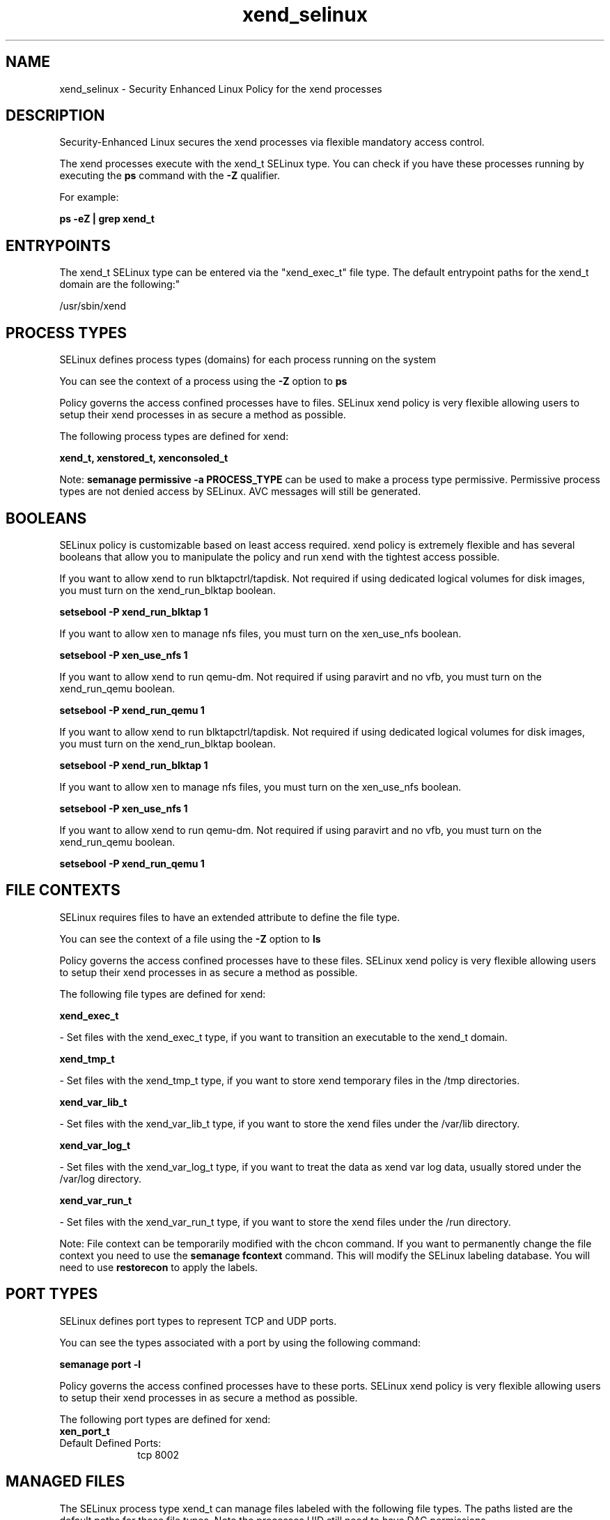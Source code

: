 .TH  "xend_selinux"  "8"  "12-10-19" "xend" "SELinux Policy documentation for xend"
.SH "NAME"
xend_selinux \- Security Enhanced Linux Policy for the xend processes
.SH "DESCRIPTION"

Security-Enhanced Linux secures the xend processes via flexible mandatory access control.

The xend processes execute with the xend_t SELinux type. You can check if you have these processes running by executing the \fBps\fP command with the \fB\-Z\fP qualifier. 

For example:

.B ps -eZ | grep xend_t


.SH "ENTRYPOINTS"

The xend_t SELinux type can be entered via the "xend_exec_t" file type.  The default entrypoint paths for the xend_t domain are the following:"

/usr/sbin/xend
.SH PROCESS TYPES
SELinux defines process types (domains) for each process running on the system
.PP
You can see the context of a process using the \fB\-Z\fP option to \fBps\bP
.PP
Policy governs the access confined processes have to files. 
SELinux xend policy is very flexible allowing users to setup their xend processes in as secure a method as possible.
.PP 
The following process types are defined for xend:

.EX
.B xend_t, xenstored_t, xenconsoled_t 
.EE
.PP
Note: 
.B semanage permissive -a PROCESS_TYPE 
can be used to make a process type permissive. Permissive process types are not denied access by SELinux. AVC messages will still be generated.

.SH BOOLEANS
SELinux policy is customizable based on least access required.  xend policy is extremely flexible and has several booleans that allow you to manipulate the policy and run xend with the tightest access possible.


.PP
If you want to allow xend to run blktapctrl/tapdisk. Not required if using dedicated logical volumes for disk images, you must turn on the xend_run_blktap boolean.

.EX
.B setsebool -P xend_run_blktap 1
.EE

.PP
If you want to allow xen to manage nfs files, you must turn on the xen_use_nfs boolean.

.EX
.B setsebool -P xen_use_nfs 1
.EE

.PP
If you want to allow xend to run qemu-dm. Not required if using paravirt and no vfb, you must turn on the xend_run_qemu boolean.

.EX
.B setsebool -P xend_run_qemu 1
.EE

.PP
If you want to allow xend to run blktapctrl/tapdisk. Not required if using dedicated logical volumes for disk images, you must turn on the xend_run_blktap boolean.

.EX
.B setsebool -P xend_run_blktap 1
.EE

.PP
If you want to allow xen to manage nfs files, you must turn on the xen_use_nfs boolean.

.EX
.B setsebool -P xen_use_nfs 1
.EE

.PP
If you want to allow xend to run qemu-dm. Not required if using paravirt and no vfb, you must turn on the xend_run_qemu boolean.

.EX
.B setsebool -P xend_run_qemu 1
.EE

.SH FILE CONTEXTS
SELinux requires files to have an extended attribute to define the file type. 
.PP
You can see the context of a file using the \fB\-Z\fP option to \fBls\bP
.PP
Policy governs the access confined processes have to these files. 
SELinux xend policy is very flexible allowing users to setup their xend processes in as secure a method as possible.
.PP 
The following file types are defined for xend:


.EX
.PP
.B xend_exec_t 
.EE

- Set files with the xend_exec_t type, if you want to transition an executable to the xend_t domain.


.EX
.PP
.B xend_tmp_t 
.EE

- Set files with the xend_tmp_t type, if you want to store xend temporary files in the /tmp directories.


.EX
.PP
.B xend_var_lib_t 
.EE

- Set files with the xend_var_lib_t type, if you want to store the xend files under the /var/lib directory.


.EX
.PP
.B xend_var_log_t 
.EE

- Set files with the xend_var_log_t type, if you want to treat the data as xend var log data, usually stored under the /var/log directory.


.EX
.PP
.B xend_var_run_t 
.EE

- Set files with the xend_var_run_t type, if you want to store the xend files under the /run directory.


.PP
Note: File context can be temporarily modified with the chcon command.  If you want to permanently change the file context you need to use the 
.B semanage fcontext 
command.  This will modify the SELinux labeling database.  You will need to use
.B restorecon
to apply the labels.

.SH PORT TYPES
SELinux defines port types to represent TCP and UDP ports. 
.PP
You can see the types associated with a port by using the following command: 

.B semanage port -l

.PP
Policy governs the access confined processes have to these ports. 
SELinux xend policy is very flexible allowing users to setup their xend processes in as secure a method as possible.
.PP 
The following port types are defined for xend:

.EX
.TP 5
.B xen_port_t 
.TP 10
.EE


Default Defined Ports:
tcp 8002
.EE
.SH "MANAGED FILES"

The SELinux process type xend_t can manage files labeled with the following file types.  The paths listed are the default paths for these file types.  Note the processes UID still need to have DAC permissions.

.br
.B dhcp_etc_t

	/etc/dhcpc.*
.br
	/etc/dhcp3(/.*)?
.br
	/etc/dhcpd(6)?\.conf
.br
	/etc/dhcp3?/dhclient.*
.br
	/etc/dhclient.*conf
.br
	/etc/dhcp/dhcpd(6)?\.conf
.br
	/etc/dhclient-script
.br

.br
.B etc_runtime_t

	/[^/]+
.br
	/etc/mtab.*
.br
	/etc/blkid(/.*)?
.br
	/etc/nologin.*
.br
	/etc/\.fstab\.hal\..+
.br
	/halt
.br
	/fastboot
.br
	/poweroff
.br
	/etc/cmtab
.br
	/forcefsck
.br
	/\.autofsck
.br
	/\.suspended
.br
	/fsckoptions
.br
	/\.autorelabel
.br
	/etc/securetty
.br
	/etc/killpower
.br
	/etc/nohotplug
.br
	/etc/ioctl\.save
.br
	/etc/fstab\.REVOKE
.br
	/etc/network/ifstate
.br
	/etc/sysconfig/hwconf
.br
	/etc/ptal/ptal-printd-like
.br
	/etc/sysconfig/iptables\.save
.br
	/etc/xorg\.conf\.d/00-system-setup-keyboard\.conf
.br
	/etc/X11/xorg\.conf\.d/00-system-setup-keyboard\.conf
.br

.br
.B sysfs_t

	/sys(/.*)?
.br

.br
.B xen_image_t

	/xen(/.*)?
.br
	/var/lib/xen/images(/.*)?
.br

.br
.B xend_tmp_t


.br
.B xend_var_lib_t

	/var/lib/xen(/.*)?
.br
	/var/lib/xend(/.*)?
.br

.br
.B xend_var_log_t

	/var/log/xen(/.*)?
.br
	/var/log/xend\.log.*
.br
	/var/log/xend-debug\.log.*
.br
	/var/log/xen-hotplug\.log.*
.br

.br
.B xend_var_run_t

	/var/run/xend(/.*)?
.br
	/var/run/xenner(/.*)?
.br
	/var/run/xend\.pid
.br

.br
.B xenfs_t


.br
.B xenstored_var_run_t

	/var/run/xenstored(/.*)?
.br
	/var/run/xenstore\.pid
.br

.SH NSSWITCH DOMAIN

.SH "COMMANDS"
.B semanage fcontext
can also be used to manipulate default file context mappings.
.PP
.B semanage permissive
can also be used to manipulate whether or not a process type is permissive.
.PP
.B semanage module
can also be used to enable/disable/install/remove policy modules.

.B semanage port
can also be used to manipulate the port definitions

.B semanage boolean
can also be used to manipulate the booleans

.PP
.B system-config-selinux 
is a GUI tool available to customize SELinux policy settings.

.SH AUTHOR	
This manual page was auto-generated using 
.B "sepolicy manpage"
by Daniel J Walsh.

.SH "SEE ALSO"
selinux(8), xend(8), semanage(8), restorecon(8), chcon(1), sepolicy(8)
, setsebool(8), xenconsoled_selinux(8), xenstored_selinux(8)